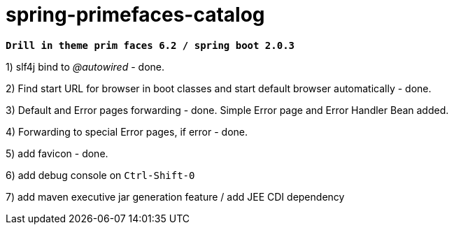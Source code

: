= spring-primefaces-catalog

`*Drill in theme prim faces 6.2 / spring boot 2.0.3*`


1) slf4j bind to _@autowired_ - done.

2) Find start URL for browser in boot classes and start default browser automatically - done.

3) Default and Error pages forwarding - done. Simple Error page and Error Handler Bean added.

4) Forwarding to special Error pages, if error - done.

5) add favicon - done.

6) add debug console on `Ctrl-Shift-0`

7) add maven executive jar generation feature / add JEE CDI dependency
